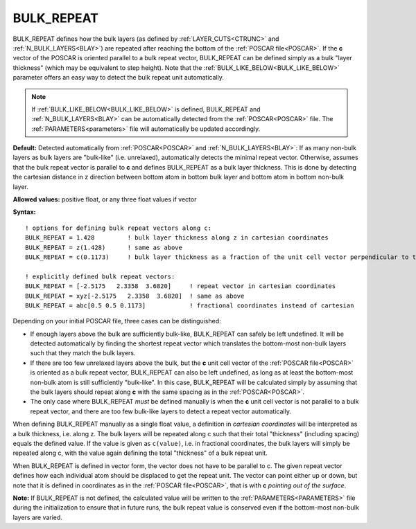 .. _bulk_repeat:

BULK_REPEAT
===========

BULK_REPEAT defines how the bulk layers (as defined by :ref:`LAYER_CUTS<CTRUNC>`  and :ref:`N_BULK_LAYERS<BLAY>`) are repeated after reaching the bottom of the :ref:`POSCAR file<POSCAR>`. If the **c** vector of the POSCAR is oriented parallel to a bulk repeat vector, BULK_REPEAT can be defined simply as a bulk "layer thickness" (which may be equivalent to step height). Note that the :ref:`BULK_LIKE_BELOW<BULK_LIKE_BELOW>` parameter offers an easy way to detect the bulk repeat unit automatically.

.. note::

   If :ref:`BULK_LIKE_BELOW<BULK_LIKE_BELOW>` is defined, BULK_REPEAT and :ref:`N_BULK_LAYERS<BLAY>` can be automatically detected from the :ref:`POSCAR<POSCAR>` file.
   The :ref:`PARAMETERS<parameters>` file will automatically be updated accordingly.

**Default:** Detected automatically from :ref:`POSCAR<POSCAR>`  and :ref:`N_BULK_LAYERS<BLAY>`: If as many non-bulk layers as bulk layers are "bulk-like" (i.e. unrelaxed), automatically detects the minimal repeat vector. Otherwise, assumes that the bulk repeat vector is parallel to **c** and defines BULK_REPEAT as a bulk layer thickness. This is done by detecting the cartesian distance in z direction between bottom atom in bottom bulk layer and bottom atom in bottom non-bulk layer.

**Allowed values:** positive float, or any three float values if vector

**Syntax:**

::

   ! options for defining bulk repeat vectors along c:
   BULK_REPEAT = 1.428         ! bulk layer thickness along z in cartesian coordinates
   BULK_REPEAT = z(1.428)      ! same as above
   BULK_REPEAT = c(0.1173)     ! bulk layer thickness as a fraction of the unit cell vector perpendicular to the surface

   ! explicitly defined bulk repeat vectors:
   BULK_REPEAT = [-2.5175   2.3358  3.6820]     ! repeat vector in cartesian coordinates
   BULK_REPEAT = xyz[-2.5175   2.3358  3.6820]  ! same as above
   BULK_REPEAT = abc[0.5 0.5 0.1173]            ! fractional coordinates instead of cartesian

Depending on your initial POSCAR file, three cases can be distinguished:

-  If enough layers above the bulk are sufficiently bulk-like, BULK_REPEAT can safely be left undefined. It will be detected automatically by finding the shortest repeat vector which translates the bottom-most non-bulk layers such that they match the bulk layers.
-  If there are too few unrelaxed layers above the bulk, but the **c** unit cell vector of the :ref:`POSCAR file<POSCAR>`  is oriented as a bulk repeat vector, BULK_REPEAT can also be left undefined, as long as at least the bottom-most non-bulk atom is still sufficiently "bulk-like". In this case, BULK_REPEAT will be calculated simply by assuming that the bulk layers should repeat along **c** with the same spacing as in the :ref:`POSCAR<POSCAR>`.
-  The only case where BULK_REPEAT *must* be defined manually is when the **c** unit cell vector is not parallel to a bulk repeat vector, and there are too few bulk-like layers to detect a repeat vector automatically.

When defining BULK_REPEAT manually as a single float value, a definition in *cartesian coordinates* will be interpreted as a bulk thickness, i.e. along z. The bulk layers will be repeated along c such that their total "thickness" (including spacing) equals the defined value. If the value is given as ``c(value)``, i.e. in fractional coordinates, the bulk layers will simply be repeated along c, with the value again defining the total "thickness" of a bulk repeat unit.

When BULK_REPEAT is defined in vector form, the vector does not have to be parallel to c. The given repeat vector defines how each individual atom should be displaced to get the repeat unit.
The vector can point either up or down, but note that it is defined in coordinates as in the :ref:`POSCAR file<POSCAR>`, that is with **c** *pointing out of the surface*.

**Note:** If BULK_REPEAT is not defined, the calculated value will be written to the :ref:`PARAMETERS<PARAMETERS>`  file during the initialization to ensure that in future runs, the bulk repeat value is conserved even if the bottom-most non-bulk layers are varied.
